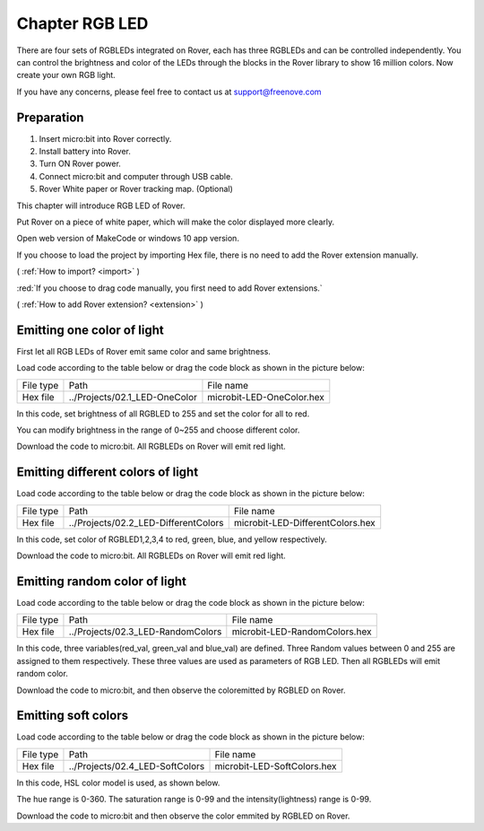 ##############################################################################
Chapter RGB LED
##############################################################################

There are four sets of RGBLEDs integrated on Rover, each has three RGBLEDs and can be controlled independently. You can control the brightness and color of the LEDs through the blocks in the Rover library to show 16 million colors. Now create your own RGB light. 

If you have any concerns, please feel free to contact us at support@freenove.com

Preparation
*****************************

1.	Insert micro:bit into Rover correctly.

2.	Install battery into Rover. 

3.	Turn ON Rover power.

4.	Connect micro:bit and computer through USB cable.

5.	Rover White paper or Rover tracking map. (Optional)

This chapter will introduce RGB LED of Rover.

Put Rover on a piece of white paper, which will make the color displayed more clearly.

Open web version of MakeCode or windows 10 app version.

If you choose to load the project by importing Hex file, there is no need to add the Rover extension manually.

( :ref:`How to import? <import>` )

:red:`If you choose to drag code manually, you first need to add Rover extensions.`

( :ref:`How to add Rover extension? <extension>` )

Emitting one color of light
**************************************

First let all RGB LEDs of Rover emit same color and same brightness.

Load code according to the table below or drag the code block as shown in the picture below:

+-----------+-------------------------------+---------------------------+
| File type | Path                          | File name                 |
+-----------+-------------------------------+---------------------------+
| Hex file  | ../Projects/02.1_LED-OneColor | microbit-LED-OneColor.hex |
+-----------+-------------------------------+---------------------------+

.. image:: ../_static/imgs/2_RGB_LED/Chapter02_00.png
    :align: center

In this code, set brightness of all RGBLED to 255 and set the color for all to red.

You can modify brightness in the range of 0~255 and choose different color.

Download the code to micro:bit. All RGBLEDs on Rover will emit red light.

Emitting different colors of light
***************************************

Load code according to the table below or drag the code block as shown in the picture below:

+-----------+--------------------------------------+----------------------------------+
| File type | Path                                 | File name                        |
+-----------+--------------------------------------+----------------------------------+
| Hex file  | ../Projects/02.2_LED-DifferentColors | microbit-LED-DifferentColors.hex |
+-----------+--------------------------------------+----------------------------------+

.. image:: ../_static/imgs/2_RGB_LED/Chapter02_01.png
    :align: center

In this code, set color of RGBLED1,2,3,4 to red, green, blue, and yellow respectively.

Download the code to micro:bit. All RGBLEDs on Rover will emit red light.

Emitting random color of light
**************************************

Load code according to the table below or drag the code block as shown in the picture below:

+-----------+-----------------------------------+-------------------------------+
| File type | Path                              | File name                     |
+-----------+-----------------------------------+-------------------------------+
| Hex file  | ../Projects/02.3_LED-RandomColors | microbit-LED-RandomColors.hex |
+-----------+-----------------------------------+-------------------------------+

.. image:: ../_static/imgs/2_RGB_LED/Chapter02_02.png
    :align: center

In this code, three variables(red_val, green_val and blue_val) are defined. Three Random values between 0 and 255 are assigned to them respectively. These three values are used as parameters of RGB LED. Then all RGBLEDs will emit random color.

Download the code to micro:bit, and then observe the coloremitted by RGBLED on Rover.

Emitting soft colors
********************************

Load code according to the table below or drag the code block as shown in the picture below:

+-----------+---------------------------------+-----------------------------+
| File type | Path                            | File name                   |
+-----------+---------------------------------+-----------------------------+
| Hex file  | ../Projects/02.4_LED-SoftColors | microbit-LED-SoftColors.hex |
+-----------+---------------------------------+-----------------------------+

.. image:: ../_static/imgs/2_RGB_LED/Chapter02_03.png
    :align: center

In this code, HSL color model is used, as shown below.

.. image:: ../_static/imgs/2_RGB_LED/Chapter02_04.png
    :align: center

The hue range is 0-360. The saturation range is 0-99 and the intensity(lightness) range is 0-99.

Download the code to micro:bit and then observe the color emmited by RGBLED on Rover.